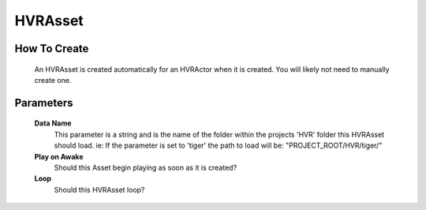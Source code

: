 HVRAsset
========

How To Create
-------------

    An HVRAsset is created automatically for an HVRActor when it is created. You will likely not need to manually create one.

Parameters
----------

    **Data Name**
        This parameter is a string and is the name of the folder within the projects 'HVR' folder this HVRAsset should load.
        ie: If the parameter is set to 'tiger' the path to load will be: "PROJECT_ROOT/HVR/tiger/"

    **Play on Awake**
        Should this Asset begin playing as soon as it is created?

    **Loop**
        Should this HVRAsset loop?
